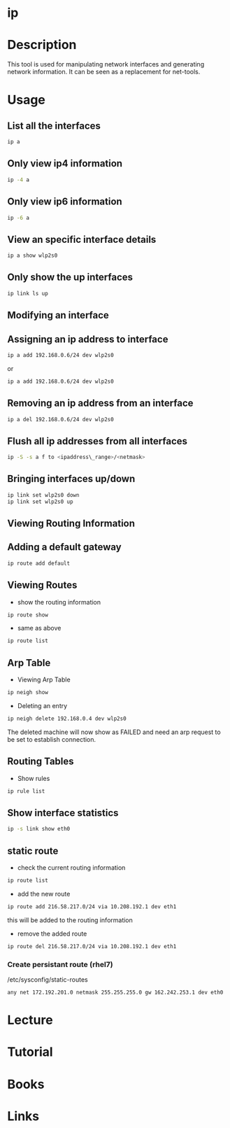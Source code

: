 #+TAGS: ip network_tool


* ip
* Description
This tool is used for manipulating network interfaces and generating network information. It can be seen as a replacement for net-tools.

* Usage
** List all the interfaces
#+BEGIN_SRC sh
ip a
#+END_SRC

** Only view ip4 information
#+BEGIN_SRC sh
ip -4 a
#+END_SRC

** Only view ip6 information
#+BEGIN_SRC sh
ip -6 a
#+END_SRC

** View an specific interface details
#+BEGIN_SRC sh
ip a show wlp2s0 
#+END_SRC

** Only show the up interfaces
#+BEGIN_SRC sh
ip link ls up
#+END_SRC

** Modifying an interface
** Assigning an ip address to interface
#+BEGIN_SRC sh
ip a add 192.168.0.6/24 dev wlp2s0
#+END_SRC
or
#+BEGIN_SRC sh
ip a add 192.168.0.6/24 dev wlp2s0
#+END_SRC

** Removing an ip address from an interface
#+BEGIN_SRC sh
ip a del 192.168.0.6/24 dev wlp2s0
#+END_SRC

** Flush all ip addresses from all interfaces
#+BEGIN_SRC sh
ip -S -s a f to <ipaddress\_range>/<netmask>
#+END_SRC

** Bringing interfaces up/down
#+BEGIN_SRC sh
ip link set wlp2s0 down
ip link set wlp2s0 up
#+END_SRC

** Viewing Routing Information
** Adding a default gateway
#+BEGIN_SRC sh
ip route add default
#+END_SRC

** Viewing Routes
- show the routing information
#+BEGIN_SRC sh
ip route show
#+END_SRC

- same as above
#+BEGIN_SRC sh
ip route list
#+END_SRC

** Arp Table
- Viewing Arp  Table
#+BEGIN_SRC sh
ip neigh show
#+END_SRC

- Deleting an entry
#+BEGIN_SRC sh
ip neigh delete 192.168.0.4 dev wlp2s0
#+END_SRC
The deleted machine will now show as FAILED and need an arp request to be set to establish connection.

** Routing Tables
- Show rules
#+BEGIN_SRC sh
ip rule list
#+END_SRC
** Show interface statistics
#+BEGIN_SRC sh
ip -s link show eth0
#+END_SRC

** static route
- check the current routing information
#+BEGIN_SRC sh
ip route list
#+END_SRC

- add the new route
#+BEGIN_SRC sh
ip route add 216.58.217.0/24 via 10.208.192.1 dev eth1
#+END_SRC
this will be added to the routing information

- remove the added route
#+BEGIN_SRC sh
ip route del 216.58.217.0/24 via 10.208.192.1 dev eth1
#+END_SRC

*** Create persistant route (rhel7)
/etc/sysconfig/static-routes
#+BEGIN_EXAMPLE
any net 172.192.201.0 netmask 255.255.255.0 gw 162.242.253.1 dev eth0
#+END_EXAMPLE

* Lecture
* Tutorial
* Books
* Links

